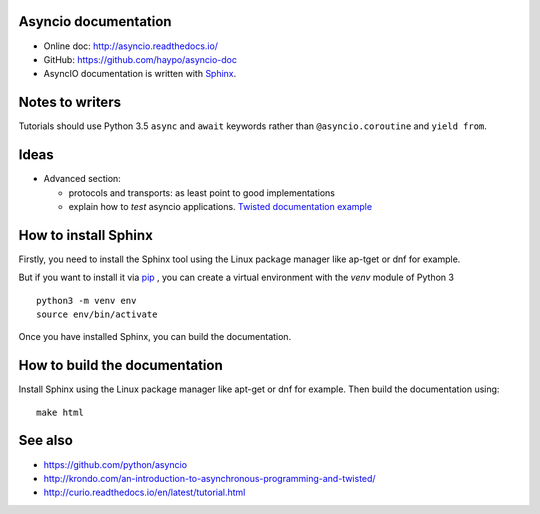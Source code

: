 Asyncio documentation
=====================

* Online doc: http://asyncio.readthedocs.io/
* GitHub: https://github.com/haypo/asyncio-doc
* AsyncIO documentation is written with `Sphinx <http://www.sphinx-doc.org/>`_.


Notes to writers
================

Tutorials should use Python 3.5 ``async`` and ``await`` keywords rather than
``@asyncio.coroutine`` and ``yield from``.


Ideas
=====

* Advanced section:

  - protocols and transports: as least point to good implementations
  - explain how to *test* asyncio applications. `Twisted documentation example <https://twistedmatrix.com/documents/current/core/howto/trial.html>`_

How to install Sphinx
=====================

Firstly, you need to install the Sphinx tool using the Linux package manager
like ap-tget or dnf for example.

But if you want to install it via `pip <https://pip.pypa.io/en/stable/>`_ , you
can create a virtual environment with the `venv` module of Python 3 ::

    python3 -m venv env
    source env/bin/activate

Once you have installed Sphinx, you can build the documentation.

How to build the documentation
==============================

Install Sphinx using the Linux package manager like apt-get or dnf for example.
Then build the documentation using::

    make html


See also
========

* https://github.com/python/asyncio
* http://krondo.com/an-introduction-to-asynchronous-programming-and-twisted/
* http://curio.readthedocs.io/en/latest/tutorial.html
